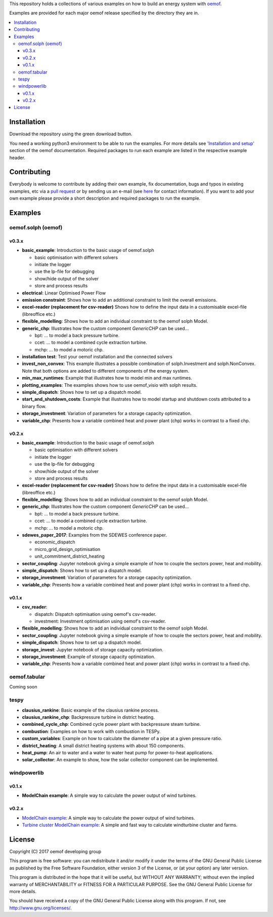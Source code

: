 This repository holds a collections of various examples on how to build an energy system with `oemof <http://oemof.readthedocs.org>`_.

Examples are provided for each major oemof release specified by the directory they are in. 

.. contents::
    :depth: 3
    :local:
    :backlinks: top

Installation
================

Download the repository using the green download button. 

You need a working python3 environment to be able to run the examples. For more details see `'Installation and setup' <http://oemof.readthedocs.io/en/latest/installation_and_setup.html>`_ section of the oemof documentation.
Required packages to run each example are listed in the respective example header.


Contributing
================

Everybody is welcome to contribute by adding their own example, fix documentation, bugs and typos in existing examples, etc via a `pull request <https://github.com/oemof/examples/pulls>`_ or by sending us an e-mail (see `here <https://oemof.org/contact/>`_ for contact information).
If you want to add your own example please provide a short description and required packages to run the example.

Examples
=========

oemof.solph (oemof)
-------------------

v0.3.x
++++++

* **basic_example**: Introduction to the basic usage of oemof.solph

  - basic optimisation with different solvers
  - initiate the logger
  - use the lp-file for debugging
  - show/hide output of the solver
  - store and process results

* **electrical**: Linear Optimised Power Flow

* **emission constraint**: Shows how to add an additional constraint to limit
  the overall emissions.

* **excel-reader (replacement for csv-reader)** Shows how to define the input data in a customisable excel-file (libreoffice etc.)

* **flexible_modelling**: Shows how to add an individual constraint to the oemof solph Model.

* **generic_chp**: Illustrates how the custom component `GenericCHP` can be used...

  * bpt: \.\.\. to model a back pressure turbine.

  * ccet: \.\.\. to model a combined cycle extraction turbine.

  * mchp: \.\.\. to model a motoric chp.

* **installation test**: Test your oemof installation and the connected solvers

* **invest_non_convex**: This example illustrates a possible combination of
  solph.Investment and solph.NonConvex. Note that both options are added to
  different components of the energy system.

* **min_max_runtimes**: Example that illustrates how to model min and
  max runtimes.

* **plotting_examples**: The examples shows how to use oemof_visio with solph
  results.

* **simple_dispatch**: Shows how to set up a dispatch model.

* **start_and_shutdown_costs**: Example that illustrates how to model startup
  and shutdown costs attributed to a binary flow.

* **storage_investment**: Variation of parameters for a storage capacity optimization.
* **variable_chp**: Presents how a variable combined heat and power plant (chp) works in contrast to a fixed chp.

v0.2.x
++++++

* **basic_example**: Introduction to the basic usage of oemof.solph

  - basic optimisation with different solvers
  - initiate the logger
  - use the lp-file for debugging
  - show/hide output of the solver
  - store and process results

* **excel-reader (replacement for csv-reader)** Shows how to define the input data in a customisable excel-file (libreoffice etc.)

* **flexible_modelling**: Shows how to add an individual constraint to the oemof solph Model.
* **generic_chp**: Illustrates how the custom component `GenericCHP` can be used...

  * bpt: \.\.\. to model a back pressure turbine.

  * ccet: \.\.\. to model a combined cycle extraction turbine.

  * mchp: \.\.\. to model a motoric chp.

* **sdewes_paper_2017**: Examples from the SDEWES conference paper.

  * economic_dispatch

  * micro_grid_design_optimisation

  * unit_commitment_district_heating

* **sector_coupling**: Jupyter notebook giving a simple example of how to couple the sectors power, heat and mobility.
* **simple_dispatch**: Shows how to set up a dispatch model.
* **storage_investment**: Variation of parameters for a storage capacity optimization.
* **variable_chp**: Presents how a variable combined heat and power plant (chp) works in contrast to a fixed chp.


v0.1.x
++++++

* **csv_reader**:

  * dispatch: Dispatch optimisation using oemof's csv-reader.

  * investment: Investment optimisation using oemof's csv-reader.

* **flexible_modelling**: Shows how to add an individual constraint to the oemof solph Model.
* **sector_coupling**: Jupyter notebook giving a simple example of how to couple the sectors power, heat and mobility.
* **simple_dispatch**: Shows how to set up a dispatch model.
* **storage_invest**: Jupyter notebook of storage capacity optimization.
* **storage_investment**: Example of storage capacity optimization.
* **variable_chp**: Presents how a variable combined heat and power plant (chp) works in contrast to a fixed chp.


oemof.tabular
-------------

Coming soon


tespy
-----
    
* **clausius_rankine**: Basic example of the clausius rankine process.
* **clausius_rankine_chp**: Backpressure turbine in district heating.    
* **combined_cycle_chp**: Combined cycle power plant with backpressure steam turbine.    
* **combustion**: Examples on how to work with combustion in TESPy.
* **custom_variables**: Example on how to calculate the diameter of a pipe at a given pressure ratio.
* **district_heating**: A small district heating systems with about 150 components.
* **heat_pump**: An air to water and a water to water heat pump for power-to-heat applications.
* **solar_collector**: An example to show, how the solar collector component can be implemented.

windpowerlib
------------

v0.1.x
++++++

* **ModelChain example**: A simple way to calculate the power output of wind turbines.

v0.2.x
++++++

* `ModelChain example <https://github.com/oemof/oemof-examples/blob/master/oemof_examples/windpowerlib/v0.2.x/modelchain_example.py>`_: A simple way to calculate the power output of wind turbines.
* `Turbine cluster ModelChain example <https://github.com/oemof/oemof-examples/blob/master/oemof_examples/windpowerlib/v0.2.x/turbine_cluster_modelchain_example.py>`_: A simple and fast way to calculate
  windturbine cluster and farms.


License
=======

Copyright (C) 2017 oemof developing group

This program is free software: you can redistribute it and/or modify
it under the terms of the GNU General Public License as published by
the Free Software Foundation, either version 3 of the License, or
(at your option) any later version.

This program is distributed in the hope that it will be useful,
but WITHOUT ANY WARRANTY; without even the implied warranty of
MERCHANTABILITY or FITNESS FOR A PARTICULAR PURPOSE.  See the
GNU General Public License for more details.

You should have received a copy of the GNU General Public License
along with this program.  If not, see http://www.gnu.org/licenses/.
